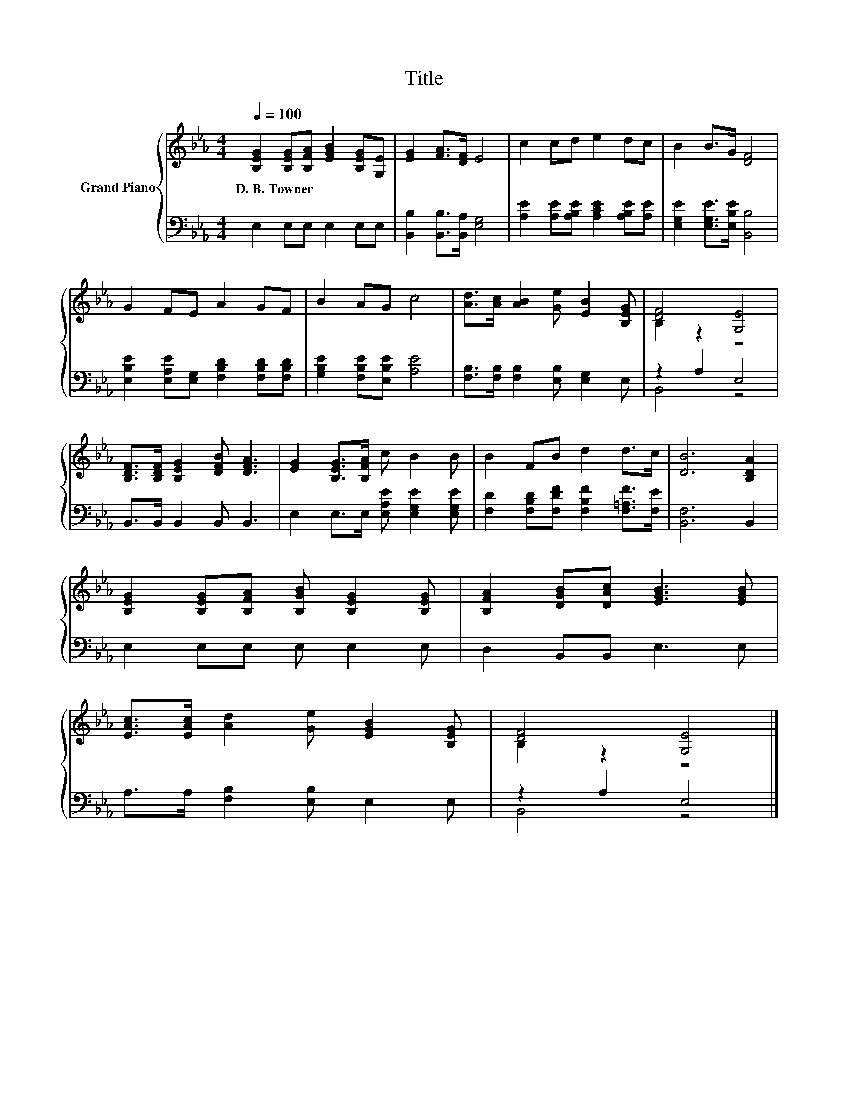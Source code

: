 X:1
T:Title
%%score { ( 1 3 ) | ( 2 4 ) }
L:1/8
Q:1/4=100
M:4/4
K:Eb
V:1 treble nm="Grand Piano"
V:3 treble 
V:2 bass 
V:4 bass 
V:1
 [B,EG]2 [B,EG][B,FA] [EGB]2 [B,EG][G,E] | [EG]2 [FA]>[DF] E4 | c2 cd e2 dc | B2 B>G [DF]4 | %4
w: D.~B.~Towner * * * * *||||
 G2 FE A2 GF | B2 AG c4 | [Ad]>[Ac] [AB]2 [Ge] [EB]2 [B,EG] | [DF]4 [G,E]4 | %8
w: ||||
 [B,DF]>[B,DF] [B,EG]2 [DFB] [DFA]3 | [EG]2 [B,EG]>[B,FA] c B2 B | B2 FB d2 d>c | [DB]6 [B,DA]2 | %12
w: ||||
 [B,EG]2 [B,EG][B,FA] [B,GB] [B,EG]2 [B,EG] | [B,FA]2 [DGB][DAc] [EGB]3 [EGB] | %14
w: ||
 [EAc]>[EAc] [Ad]2 [Ge] [EGB]2 [B,EG] | [DF]4 [G,E]4 |] %16
w: ||
V:2
 E,2 E,E, E,2 E,E, | [B,,B,]2 [B,,B,]>[B,,A,] [E,G,]4 | [A,E]2 [A,E][A,B,E] [A,CE]2 [A,B,E][A,E] | %3
 [E,G,E]2 [E,G,E]>[E,B,E] [B,,B,]4 | [E,B,E]2 [E,A,E][E,G,] [F,B,D]2 [F,B,D][F,B,D] | %5
 [G,B,E]2 [F,B,E][E,B,E] [A,E]4 | [F,B,]>[F,B,] [F,B,]2 [E,B,] [E,G,]2 E, | z2 A,2 E,4 | %8
 B,,>B,, B,,2 B,, B,,3 | E,2 E,>E, [E,A,E] [E,G,E]2 [E,G,E] | %10
 [F,D]2 [F,B,D][F,DF] [F,B,F]2 [F,=A,F]>[F,E] | [B,,F,]6 B,,2 | E,2 E,E, E, E,2 E, | %13
 D,2 B,,B,, E,3 E, | A,>A, [F,B,]2 [E,B,] E,2 E, | z2 A,2 E,4 |] %16
V:3
 x8 | x8 | x8 | x8 | x8 | x8 | x8 | B,2 z2 z4 | x8 | x8 | x8 | x8 | x8 | x8 | x8 | B,2 z2 z4 |] %16
V:4
 x8 | x8 | x8 | x8 | x8 | x8 | x8 | B,,4 z4 | x8 | x8 | x8 | x8 | x8 | x8 | x8 | B,,4 z4 |] %16

